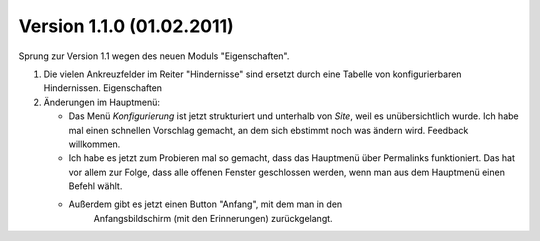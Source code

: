 Version 1.1.0 (01.02.2011)
==========================

Sprung zur Version 1.1 wegen des neuen Moduls "Eigenschaften".

#.  Die vielen Ankreuzfelder im Reiter "Hindernisse" sind ersetzt durch eine Tabelle 
    von konfigurierbaren Hindernissen. Eigenschaften 

#.  Änderungen im Hauptmenü:

    - Das Menü `Konfigurierung` ist jetzt strukturiert und unterhalb von `Site`, 
      weil es unübersichtlich wurde. 
      Ich habe mal einen schnellen Vorschlag gemacht, 
      an dem sich ebstimmt noch was ändern wird.
      Feedback willkommen.
    
    - Ich habe es jetzt zum Probieren mal so gemacht, dass das Hauptmenü 
      über Permalinks funktioniert. Das hat vor allem zur Folge, dass alle 
      offenen Fenster geschlossen werden, wenn man aus dem Hauptmenü einen 
      Befehl wählt. 
    
    - Außerdem gibt es jetzt einen Button "Anfang", mit dem man in den 
        Anfangsbildschirm (mit den Erinnerungen) zurückgelangt.

